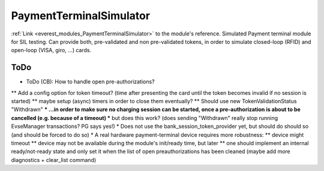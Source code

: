.. _everest_modules_handwritten_PaymentTerminalSimulator:

..  This file is a placeholder for an optional single file
    handwritten documentation for the PaymentTerminalSimulator module.
    Please decide whether you want to use this single file,
    or a set of files in the doc/ directory.
    In the latter case, you can delete this file.
    In the former case, you can delete the doc/ directory.
    
..  This handwritten documentation is optional. In case
    you do not want to write it, you can delete this file
    and the doc/ directory.

..  The documentation can be written in reStructuredText,
    and will be converted to HTML and PDF by Sphinx.

*******************************************
PaymentTerminalSimulator
*******************************************

:ref:`Link <everest_modules_PaymentTerminalSimulator>` to the module's reference.
Simulated Payment terminal module for SIL testing.
Can provide both, pre-validated and non pre-validated tokens, in order to simulate closed-loop (RFID) and open-loop (VISA, giro, ...) cards.


ToDo
====

* ToDo (CB): How to handle open pre-authorizations?
** Add a config option for token timeout? (time after presenting the card until the token becomes invalid if no session is started)
** maybe setup (async) timers in order to close them eventually?
** Should use new TokenValidationStatus "Withdrawn"
*** ...in order to make sure no charging session can be started, once a pre-authorization is about to be cancelled (e.g. because of a timeout)
*** but does this work? (does sending "Withdrawn" really stop running EvseManager transactions? PG says yes!)
* Does not use the bank_session_token_provider yet, but should do should so (and should be forced to do so)
* A real hardware payment-terminal device requires more robustness:
** device might timeout
** device may not be available during the module's init/ready time, but later
** one should implement an internal ready/not-ready state and only set it when the list of open preauthorizations has been cleaned (maybe add more diagnostics + clear_list command)

